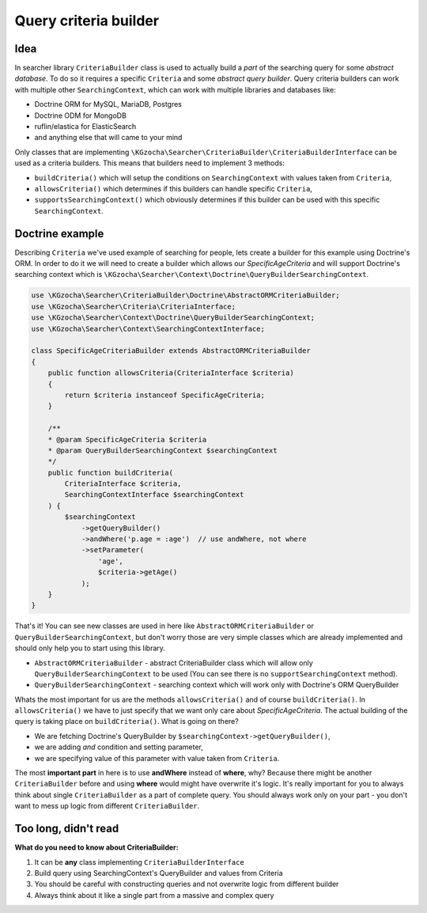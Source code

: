 =======================
Query criteria builder
=======================

Idea
-----
In searcher library ``CriteriaBuilder`` class is used to actually build a *part* of
the searching query for some *abstract database*. To do so it requires a specific ``Criteria`` and some *abstract query builder*.
Query criteria builders can work with multiple other ``SearchingContext``,
which can work with multiple libraries and databases like:

- Doctrine ORM for MySQL, MariaDB, Postgres
- Doctrine ODM for MongoDB
- ruflin/elastica for ElasticSearch
- and anything else that will came to your mind

Only classes that are implementing ``\KGzocha\Searcher\CriteriaBuilder\CriteriaBuilderInterface`` can be used
as a criteria builders. This means that builders need to implement 3 methods:

- ``buildCriteria()`` which will setup the conditions on ``SearchingContext`` with values taken from ``Criteria``,
- ``allowsCriteria()`` which determines if this builders can handle specific ``Criteria``,
- ``supportsSearchingContext()`` which obviously determines if this builder can be used with this specific ``SearchingContext``.


Doctrine example
-----------------
Describing ``Criteria`` we've used example of searching for people, lets create a builder for this example using Doctrine's ORM.
In order to do it we will need to create a builder which allows our *SpecificAgeCriteria* and
will support Doctrine's searching context which is ``\KGzocha\Searcher\Context\Doctrine\QueryBuilderSearchingContext``.

.. code-block:: php

    use \KGzocha\Searcher\CriteriaBuilder\Doctrine\AbstractORMCriteriaBuilder;
    use \KGzocha\Searcher\Criteria\CriteriaInterface;
    use \KGzocha\Searcher\Context\Doctrine\QueryBuilderSearchingContext;
    use \KGzocha\Searcher\Context\SearchingContextInterface;

    class SpecificAgeCriteriaBuilder extends AbstractORMCriteriaBuilder
    {
        public function allowsCriteria(CriteriaInterface $criteria)
        {
            return $criteria instanceof SpecificAgeCriteria;
        }

        /**
        * @param SpecificAgeCriteria $criteria
        * @param QueryBuilderSearchingContext $searchingContext
        */
        public function buildCriteria(
            CriteriaInterface $criteria,
            SearchingContextInterface $searchingContext
        ) {
            $searchingContext
                ->getQueryBuilder()
                ->andWhere('p.age = :age')  // use andWhere, not where
                ->setParameter(
                    'age',
                    $criteria->getAge()
                );
        }
    }

That's it! You can see new classes are used in here like ``AbstractORMCriteriaBuilder`` or ``QueryBuilderSearchingContext``,
but don't worry those are very simple classes which are already implemented and should only help you to start using this library.

- ``AbstractORMCriteriaBuilder`` - abstract CriteriaBuilder class which will allow only ``QueryBuilderSearchingContext`` to be used (You can see there is no ``supportSearchingContext`` method).
- ``QueryBuilderSearchingContext`` - searching context which will work only with Doctrine's ORM QueryBuilder

Whats the most important for us are the methods ``allowsCriteria()`` and of course ``buildCriteria()``.
In ``allowsCriteria()`` we have to just specify that we want only care about *SpecificAgeCriteria*.
The actual building of the query is taking place on ``buildCriteria()``. What is going on there?

- We are fetching Doctrine's QueryBuilder by ``$searchingContext->getQueryBuilder()``,
- we are adding *and* condition and setting parameter,
- we are specifying value of this parameter with value taken from ``Criteria``.

The most **important part** in here is to use **andWhere** instead of **where**, why?
Because there might be another ``CriteriaBuilder`` before and using **where** would might have overwrite it's logic.
It's really important for you to always think about single ``CriteriaBuilder`` as a part of complete query.
You should always work only on your part - you don't want to mess up logic from different ``CriteriaBuilder``.

Too long, didn't read
----------------------
**What do you need to know about CriteriaBuilder:**

1. It can be **any** class implementing ``CriteriaBuilderInterface``
#. Build query using SearchingContext's QueryBuilder and values from Criteria
#. You should be careful with constructing queries and not overwrite logic from different builder
#. Always think about it like a single part from a massive and complex query
